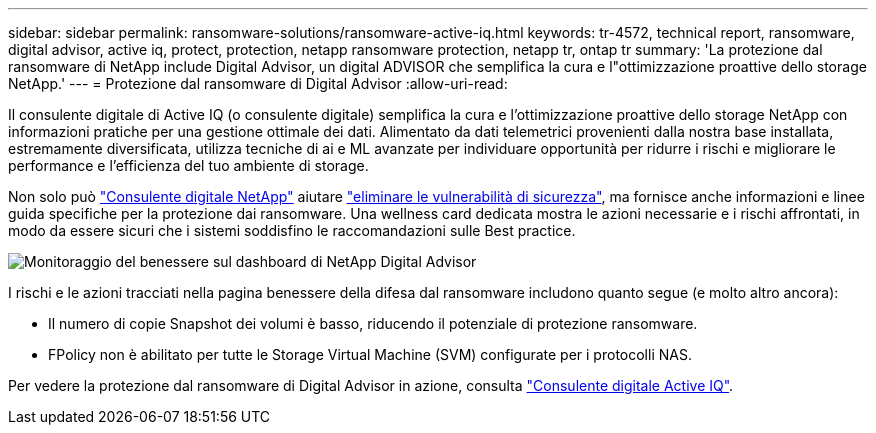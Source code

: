 ---
sidebar: sidebar 
permalink: ransomware-solutions/ransomware-active-iq.html 
keywords: tr-4572, technical report, ransomware, digital advisor, active iq, protect, protection, netapp ransomware protection, netapp tr, ontap tr 
summary: 'La protezione dal ransomware di NetApp include Digital Advisor, un digital ADVISOR che semplifica la cura e l"ottimizzazione proattive dello storage NetApp.' 
---
= Protezione dal ransomware di Digital Advisor
:allow-uri-read: 


[role="lead"]
Il consulente digitale di Active IQ (o consulente digitale) semplifica la cura e l'ottimizzazione proattive dello storage NetApp con informazioni pratiche per una gestione ottimale dei dati. Alimentato da dati telemetrici provenienti dalla nostra base installata, estremamente diversificata, utilizza tecniche di ai e ML avanzate per individuare opportunità per ridurre i rischi e migliorare le performance e l'efficienza del tuo ambiente di storage.

Non solo può https://www.netapp.com/services/support/active-iq/["Consulente digitale NetApp"^] aiutare https://www.netapp.com/blog/fix-security-vulnerabilities-with-active-iq/["eliminare le vulnerabilità di sicurezza"^], ma fornisce anche informazioni e linee guida specifiche per la protezione dai ransomware. Una wellness card dedicata mostra le azioni necessarie e i rischi affrontati, in modo da essere sicuri che i sistemi soddisfino le raccomandazioni sulle Best practice.

image:ransomware-solution-dashboard.jpg["Monitoraggio del benessere sul dashboard di NetApp Digital Advisor"]

I rischi e le azioni tracciati nella pagina benessere della difesa dal ransomware includono quanto segue (e molto altro ancora):

* Il numero di copie Snapshot dei volumi è basso, riducendo il potenziale di protezione ransomware.
* FPolicy non è abilitato per tutte le Storage Virtual Machine (SVM) configurate per i protocolli NAS.


Per vedere la protezione dal ransomware di Digital Advisor in azione, consulta link:https://www.netapp.com/services/support/active-iq/["Consulente digitale Active IQ"^].
